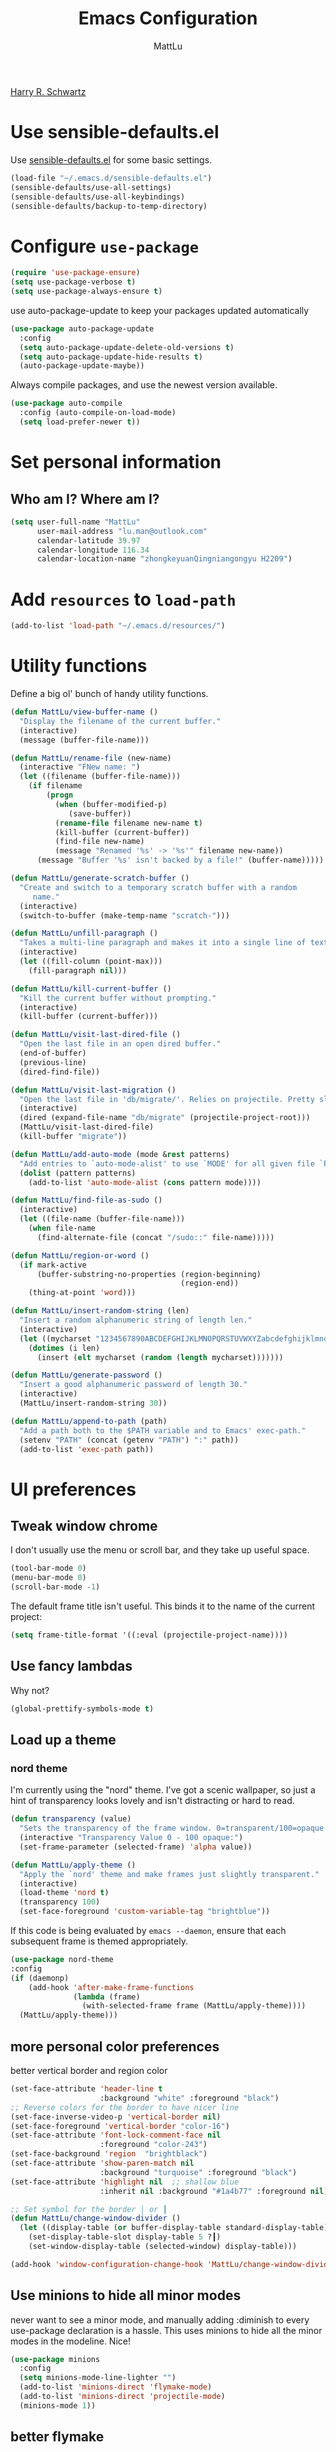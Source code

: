 #+TITLE: Emacs Configuration
#+ORIGNAL:Harry R. Schwartz
#+AUTHOR: MattLu
#+EMAIL: lu.man@outlook.com
#+OPTIONS: toc:nil num:nil
[[https://github.com/hrs/dotfiles][Harry R. Schwartz]]
* Use sensible-defaults.el

Use [[https://github.com/hrs/sensible-defaults.el][sensible-defaults.el]] for some basic settings.

#+BEGIN_SRC emacs-lisp
  (load-file "~/.emacs.d/sensible-defaults.el")
  (sensible-defaults/use-all-settings)
  (sensible-defaults/use-all-keybindings)
  (sensible-defaults/backup-to-temp-directory)
#+END_SRC

* Configure =use-package=

#+BEGIN_SRC emacs-lisp
  (require 'use-package-ensure)
  (setq use-package-verbose t)
  (setq use-package-always-ensure t)
#+END_SRC

use auto-package-update to keep your packages updated automatically

#+BEGIN_SRC emacs-lisp
(use-package auto-package-update
  :config
  (setq auto-package-update-delete-old-versions t)
  (setq auto-package-update-hide-results t)
  (auto-package-update-maybe))
#+END_SRC

Always compile packages, and use the newest version available.

#+BEGIN_SRC emacs-lisp
  (use-package auto-compile
    :config (auto-compile-on-load-mode)
    (setq load-prefer-newer t))
#+END_SRC

* Set personal information
** Who am I? Where am I?

#+BEGIN_SRC emacs-lisp
  (setq user-full-name "MattLu"
        user-mail-address "lu.man@outlook.com"
        calendar-latitude 39.97
        calendar-longitude 116.34
        calendar-location-name "zhongkeyuanQingniangongyu H2209")
#+END_SRC

* Add =resources= to =load-path=

#+BEGIN_SRC emacs-lisp
  (add-to-list 'load-path "~/.emacs.d/resources/")
#+END_SRC

* Utility functions

Define a big ol' bunch of handy utility functions.

#+BEGIN_SRC emacs-lisp
  (defun MattLu/view-buffer-name ()
    "Display the filename of the current buffer."
    (interactive)
    (message (buffer-file-name)))

  (defun MattLu/rename-file (new-name)
    (interactive "FNew name: ")
    (let ((filename (buffer-file-name)))
      (if filename
          (progn
            (when (buffer-modified-p)
               (save-buffer))
            (rename-file filename new-name t)
            (kill-buffer (current-buffer))
            (find-file new-name)
            (message "Renamed '%s' -> '%s'" filename new-name))
        (message "Buffer '%s' isn't backed by a file!" (buffer-name)))))

  (defun MattLu/generate-scratch-buffer ()
    "Create and switch to a temporary scratch buffer with a random
       name."
    (interactive)
    (switch-to-buffer (make-temp-name "scratch-")))

  (defun MattLu/unfill-paragraph ()
    "Takes a multi-line paragraph and makes it into a single line of text."
    (interactive)
    (let ((fill-column (point-max)))
      (fill-paragraph nil)))

  (defun MattLu/kill-current-buffer ()
    "Kill the current buffer without prompting."
    (interactive)
    (kill-buffer (current-buffer)))

  (defun MattLu/visit-last-dired-file ()
    "Open the last file in an open dired buffer."
    (end-of-buffer)
    (previous-line)
    (dired-find-file))

  (defun MattLu/visit-last-migration ()
    "Open the last file in 'db/migrate/'. Relies on projectile. Pretty sloppy."
    (interactive)
    (dired (expand-file-name "db/migrate" (projectile-project-root)))
    (MattLu/visit-last-dired-file)
    (kill-buffer "migrate"))

  (defun MattLu/add-auto-mode (mode &rest patterns)
    "Add entries to `auto-mode-alist' to use `MODE' for all given file `PATTERNS'."
    (dolist (pattern patterns)
      (add-to-list 'auto-mode-alist (cons pattern mode))))

  (defun MattLu/find-file-as-sudo ()
    (interactive)
    (let ((file-name (buffer-file-name)))
      (when file-name
        (find-alternate-file (concat "/sudo::" file-name)))))

  (defun MattLu/region-or-word ()
    (if mark-active
        (buffer-substring-no-properties (region-beginning)
                                        (region-end))
      (thing-at-point 'word)))

  (defun MattLu/insert-random-string (len)
    "Insert a random alphanumeric string of length len."
    (interactive)
    (let ((mycharset "1234567890ABCDEFGHIJKLMNOPQRSTUVWXYZabcdefghijklmnopqrstyvwxyz"))
      (dotimes (i len)
        (insert (elt mycharset (random (length mycharset)))))))

  (defun MattLu/generate-password ()
    "Insert a good alphanumeric password of length 30."
    (interactive)
    (MattLu/insert-random-string 30))

  (defun MattLu/append-to-path (path)
    "Add a path both to the $PATH variable and to Emacs' exec-path."
    (setenv "PATH" (concat (getenv "PATH") ":" path))
    (add-to-list 'exec-path path))
#+END_SRC

* UI preferences
** Tweak window chrome

I don't usually use the menu or scroll bar, and they take up useful space.

#+BEGIN_SRC emacs-lisp
  (tool-bar-mode 0)
  (menu-bar-mode 0)
  (scroll-bar-mode -1)
#+END_SRC

The default frame title isn't useful. This binds it to the name of the current
project:

#+BEGIN_SRC emacs-lisp
    (setq frame-title-format '((:eval (projectile-project-name))))
#+END_SRC

** Use fancy lambdas

Why not?

#+BEGIN_SRC emacs-lisp
  (global-prettify-symbols-mode t)
#+END_SRC

** Load up a theme
***  COMMENT new package but some bugs have not be fixed
I like the solarized-dark theme. I prefer keeping all the characters in the same
side and font, though.

#+BEGIN_SRC emacs-lisp
  (defun MattLu/apply-solarized-theme ()
    (setq solarized-use-variable-pitch nil)
    (setq solarized-height-plus-1 1.0)
    (setq solarized-height-plus-2 1.0)
    (setq solarized-height-plus-3 1.0)
    (setq solarized-height-plus-4 1.0)
    (setq solarized-high-contrast-mode-line t)
    (load-theme 'solarized-light t))
#+END_SRC

If this code is being evaluated by =emacs --daemon=, ensure that each subsequent
frame is themed appropriately.

#+BEGIN_SRC emacs-lisp
  (use-package solarized-theme
    :custom (solarized-termcolors 16)
    :config
    (if (daemonp)
        (add-hook 'after-make-frame-functions
                  (lambda (frame)
                      (MattLu/apply-solarized-theme)))
      (MattLu/apply-solarized-theme)))
#+END_SRC

*** nord theme
I'm currently using the "nord" theme. I've got a scenic wallpaper, so just a
hint of transparency looks lovely and isn't distracting or hard to read.

#+BEGIN_SRC emacs-lisp
  (defun transparency (value)
    "Sets the transparency of the frame window. 0=transparent/100=opaque."
    (interactive "Transparency Value 0 - 100 opaque:")
    (set-frame-parameter (selected-frame) 'alpha value))

  (defun MattLu/apply-theme ()
    "Apply the `nord' theme and make frames just slightly transparent."
    (interactive)
    (load-theme 'nord t)
    (transparency 100)
    (set-face-foreground 'custom-variable-tag "brightblue"))
#+END_SRC

If this code is being evaluated by =emacs --daemon=, ensure that each subsequent
frame is themed appropriately.

#+BEGIN_SRC emacs-lisp
  (use-package nord-theme
  :config
  (if (daemonp)
      (add-hook 'after-make-frame-functions
                (lambda (frame)
                  (with-selected-frame frame (MattLu/apply-theme))))
    (MattLu/apply-theme)))
#+END_SRC

** more personal color preferences

better vertical border and region color

#+BEGIN_SRC emacs-lisp
  (set-face-attribute 'header-line t
                      :background "white" :foreground "black")
  ;; Reverse colors for the border to have nicer line
  (set-face-inverse-video-p 'vertical-border nil)
  (set-face-foreground 'vertical-border "color-16")
  (set-face-attribute 'font-lock-comment-face nil
                      :foreground "color-243")
  (set-face-background 'region  "brightblack")
  (set-face-attribute 'show-paren-match nil
                      :background "turquoise" :foreground "black")
  (set-face-attribute 'highlight nil  ;; shallow blue
                      :inherit nil :background "#1a4b77" :foreground nil)

  ;; Set symbol for the border │ or ┃
  (defun MattLu/change-window-divider ()
    (let ((display-table (or buffer-display-table standard-display-table)))
      (set-display-table-slot display-table 5 ?┃)
      (set-window-display-table (selected-window) display-table)))

  (add-hook 'window-configuration-change-hook 'MattLu/change-window-divider)
#+END_SRC

** Use minions to hide all minor modes
never want to see a minor mode, and manually adding :diminish to every use-package
declaration is a hassle. This uses minions to hide all the minor modes in the modeline. Nice!

#+BEGIN_SRC emacs-lisp
  (use-package minions
    :config
    (setq minions-mode-line-lighter "")
    (add-to-list 'minions-direct 'flymake-mode)
    (add-to-list 'minions-direct 'projectile-mode)
    (minions-mode 1))
#+END_SRC

** better flymake

#+BEGIN_SRC emacs-lisp
  (use-package flymake
    :bind (:map flymake-mode-map
                ("C-c <" . flymake-goto-prev-error)
                ("C-c >" . flymake-goto-next-error))
    :config
    (defun flymake--transform-mode-line-format (ret)
      "Change the output of `flymake--mode-line-format'."
      (setf (seq-elt (car ret) 1) " Φ")
      ret)
    (advice-add #'flymake--mode-line-format
                :filter-return #'flymake--transform-mode-line-format))
#+END_SRC

** Configure =powerline=

#+BEGIN_SRC emacs-lisp
  (use-package powerline
    :config
    (powerline-center-theme)
    :custom-face
    (powerline-active0 ((t (:background "brightcyan" :foreground "color-235"))))
    (powerline-active1 ((t (:background "black" :foreground "white"))))
    (powerline-active2 ((t (:background "white" :foreground "color-16"))))
    (powerline-inactive0 ((t (:background "black" :foreground "white"))))
    (powerline-inactive1 ((t (:background "brightblack" :foreground "white"))))
    (powerline-inactive2 ((t (:background "brightblack" :foreground "white")))))
#+end_SRC

** COMMENT Disable visual bell

=sensible-defaults= replaces the audible bell with a visual one, but I really
don't even want that (and my Emacs/Mac pair renders it poorly). This disables
the bell altogether.

#+BEGIN_SRC emacs-lisp
  (setq ring-bell-function 'ignore)
#+END_SRC

** Scroll conservatively

When point goes outside the window, Emacs usually recenters the buffer point.
I'm not crazy about that. This changes scrolling behavior to only scroll as far
as point goes.

#+BEGIN_SRC emacs-lisp
  (setq scroll-conservatively 100)
#+END_SRC

** Set default font and configure font resizing

I'm partial to Inconsolata.

The standard =text-scale-= functions just resize the text in the current buffer;
I'd generally like to resize the text in /every/ buffer, and I usually want to
change the size of the modeline, too (this is especially helpful when
presenting). These functions and bindings let me resize everything all together!

Note that this overrides the default font-related keybindings from
=sensible-defaults=.

#+BEGIN_SRC emacs-lisp
    (setq MattLu/default-font "Ubuntu Mono")
    (setq MattLu/default-font-size 11)
    (setq MattLu/current-font-size MattLu/default-font-size)

    (setq MattLu/font-change-increment 1.1)

    (defun MattLu/font-code ()
      "Return a string representing the current font (like \"Inconsolata-14\")."
      (concat MattLu/default-font "-" (number-to-string MattLu/current-font-size)))

    (defun MattLu/set-font-size ()
      "Set the font to `MattLu/default-font' at `MattLu/current-font-size'.
    Set that for the current frame, and also make it the default for
    other, future frames."
      (let ((font-code (MattLu/font-code)))
        (add-to-list 'default-frame-alist (cons 'font font-code))
        (set-frame-font font-code)))

    (defun MattLu/reset-font-size ()
      "Change font size back to `MattLu/default-font-size'."
      (interactive)
      (setq MattLu/current-font-size MattLu/default-font-size)
      (MattLu/set-font-size))

    (defun MattLu/increase-font-size ()
      "Increase current font size by a factor of `MattLu/font-change-increment'."
      (interactive)
      (setq MattLu/current-font-size
            (ceiling (* MattLu/current-font-size MattLu/font-change-increment)))
      (MattLu/set-font-size))

    (defun MattLu/decrease-font-size ()
      "Decrease current font size by a factor of `MattLu/font-change-increment', down to a minimum size of 1."
      (interactive)
      (setq MattLu/current-font-size
            (max 1
                 (floor (/ MattLu/current-font-size MattLu/font-change-increment))))
      (MattLu/set-font-size))

    (define-key global-map (kbd "C-)") 'MattLu/reset-font-size)
    (define-key global-map (kbd "C-+") 'MattLu/increase-font-size)
  ;;  (define-key global-map (kbd "C-=") 'MattLu/increase-font-size)
;;    (define-key global-map (kbd "C-c -") 'MattLu/decrease-font-size)
  ;; (define-key global-map (kbd "C--") nil)

    (MattLu/reset-font-size)
#+END_SRC

** Maintain consistent line height with Unicode characters

Depending on the font, including a Unicode character on a line sometimes makes
that line bizarrely huge, which is super ugly. My preferred font (Inconsolata)
doesn't seem to handle Unicode especially well.

Luckily, the =unicode-fonts= package can totally mitigate this problem! I don't
really know how it works, but I can't argue with the results.

#+BEGIN_SRC emacs-lisp
(use-package unicode-fonts
   :config
   (unicode-fonts-setup))
#+END_SRC

** Highlight the current line

=global-hl-line-mode= softly highlights the background color of the line
containing point. It makes it a bit easier to find point, and it's useful when
pairing or presenting code.

#+BEGIN_SRC emacs-lisp
  (global-hl-line-mode)
#+END_SRC

** Highlight uncommitted changes

Use the =diff-hl= package to highlight changed-and-uncommitted lines when
programming.

#+BEGIN_SRC emacs-lisp
  (use-package diff-hl
   :hook ((prog-mode vc-dir-mode) . turn-on-diff-hl-mode))
 #+END_SRC

** Change frame apperience

Change the frame alpha .

#+BEGIN_SRC emacs-lisp
  (defun MattLu/change-frame-alpha ()
    (set-frame-parameter (selected-frame) 'alpha '(96 96))
    (add-to-list 'default-frame-alist '(alpha 96 96)))
#+END_SRC

If emacs shwo on GUI, than apply this code.

#+BEGIN_SRC emacs-lisp
  (if (display-graphic-p)
      (MattLu/change-frame-alpha))
#+END_SRC

** Display line number

#+BEGIN_SRC emacs-lisp
  (setq display-line-numbers-type 'visual)
  (global-display-line-numbers-mode)
  (set-face-foreground 'line-number  "color-241")
  (set-face-foreground 'line-number-current-line  "white")
#+END_SRC

** Modify =ediff= face for better contrast

#+BEGIN_SRC emacs-lisp
  (add-hook 'ediff-load-hook
            (lambda ()
              (set-face-foreground
               ediff-current-diff-face-A "color-88")
              (set-face-foreground
               ediff-current-diff-face-B "color-22")
              (set-face-foreground
               ediff-current-diff-face-C "color-94")
              (set-face-foreground
               ediff-even-diff-face-A "black")
              (set-face-foreground
               ediff-even-diff-face-B "black")
              (set-face-foreground
               ediff-even-diff-face-C "black")
              (set-face-foreground
               ediff-fine-diff-face-A "color-88")
              (set-face-foreground
               ediff-fine-diff-face-B "color-28")
              (set-face-foreground
               ediff-fine-diff-face-C "color-58")
              (set-face-foreground
               ediff-odd-diff-face-A "black")
              (set-face-foreground
               ediff-odd-diff-face-B "black")
              (set-face-foreground
               ediff-odd-diff-face-C "black")

              (set-face-attribute 'ediff-current-diff-Ancestor
                                  t :background "#cfdeee" :foreground "grey30")
              (set-face-attribute 'ediff-even-diff-Ancestor
                                  t :background "Grey" :foreground "black")
              (set-face-attribute 'ediff-fine-diff-Ancestor
                                  t :background "#00c5c0" :foreground "color-17")
              (set-face-attribute  'ediff-odd-diff-Ancestor
                                   t :background "gray40" :foreground "brightwhite")))
#+END_SRC

** Using highlight indentation

#+BEGIN_SRC emacs-lisp
  (use-package highlight-indent-guides
    :hook (prog-mode . highlight-indent-guides-mode)
    :config
    (setq highlight-indent-guides-method 'character)
    (setq highlight-indent-guides-responsive 'top)
    (setq highlight-indent-guides-auto-enabled nil)
    (set-face-background 'highlight-indent-guides-odd-face "black")
    (set-face-background 'highlight-indent-guides-even-face "black")
    (set-face-foreground 'highlight-indent-guides-character-face "brightblack")
    (set-face-foreground 'highlight-indent-guides-top-character-face "cyan"))
    ;; (setq highlight-indent-guides-delay 0.1)
#+END_SRC

* Programming customization
** Use =company-mode= everywhere

#+BEGIN_SRC emacs-lisp
  (use-package company
    :config
    (add-hook 'after-init-hook 'global-company-mode)
    (setq company-tooltip-limit 10)                      ; bigger popup window
    (setq company-idle-delay .1)                         ; decrease delay before autocompletion popup shows
    (setq company-echo-delay 0)                          ; remove annoying blinking
    (setq company-minimum-prefix-length 3)
    (setq company-transformers '(company-sort-by-occurrence)) ; weight by frequency
    (setq company-show-numbers t)
    (setq company-require-match nil)
    (setq company-selection-wrap-around t)
    (delete 'company-semantic company-backends)
    (delete 'company-clang company-backends)
    (delete 'company-gtags company-backends)
    (delete 'company-etags company-backends)
    (delete 'company-xcode company-backends)
    (delete 'company-eclims company-backends)
    (delete 'company-bbdb company-backends)
    :custom-face
    (company-echo-common
     ((t (:background "brightblack"))))
    (company-preview-common
     ((t (:background "brightblack"))))
    (company-tooltip
     ((t (:background "black" :foreground "white"))))
    (company-scrollbar-bg
     ((t (:background "brightblack" :foreground "brightblack"))))
    (company-scrollbar-fg
     ((t (:background "blue" :foreground "bule"))))
    (company-tooltip-common-selection
     ((t (:background "brightblack" :foreground "brightcyan" :wight bold))))
    (company-tooltip-selection
     ((t (:background "brightblack" :foreground "white" :weight bold))))
    (company-tooltip-annotation
     ((t (:foreground "yellow"))))
    (company-tooltip-annotation-selection
     ((t (:foreground "brightyellow" :weight bold))))
    (company-template-field
     ((t (:background "cyan" :foreground "black")))))
#+END_SRC

Set TAB for complete cycle

#+BEGIN_SRC emacs-lisp
  (eval-after-load 'company
    '(progn
       (define-key company-active-map (kbd "TAB") 'company-complete-common-or-cycle)
       (define-key company-active-map (kbd "<tab>") 'company-complete-common-or-cycle)
       (define-key company-active-map (kbd "C-n") 'company-select-next)
       (define-key company-active-map (kbd "C-o") 'company-other-backend)
       (define-key company-active-map (kbd "C-p") 'company-select-previous)
       (define-key company-active-map (kbd "C-v") 'company-next-page)
       (define-key company-active-map (kbd "M-v") 'company-previous-page)))
#+END_SRC

** common settings
*** Editing
I like shallow indentation, but tabs are displayed as 8 characters by default.
This reduces that.

#+BEGIN_SRC emacs-lisp
  (setq-default tab-width 4)
#+END_SRC

Treating terms in CamelCase symbols as separate words makes editing a little
easier for me, so I like to use =subword-mode= everywhere.

#+BEGIN_SRC emacs-lisp
  (use-package subword
    :config (global-subword-mode 1))
#+END_SRC

Compilation output goes to the =*compilation*= buffer. I rarely have that window
selected, so the compilation output disappears past the bottom of the window.
This automatically scrolls the compilation window so I can always see the
output.

#+BEGIN_SRC emacs-lisp
  (setq compilation-scroll-output t)
#+END_SRC

flyspell can really help programmers as well by pointing out typos they make
in comments.
#+BEGIN_SRC emacs-lisp
  (use-package flyspell
    :config
    (setq ispell-program-name "aspell"; use aspell instead of ispell
          ispell-extra-args '("--sug-mode=ultra"))
    :hook
    ((prog-mode . flyspell-prog-mode)
     (text-mode . flyspell-mode)))
#+END_SRC

*** ycmd

YouCompltedMe setup

#+BEGIN_SRC emacs-lisp
  (use-package ycmd
    :hook ((c-mode-common python-mode inferior-python-mode)
           . ycmd-mode)
    :config
    (setq request-backend 'url-retrieve) ;; otherwise will throw error
    (setq request-message-level -1)
    (set-variable 'ycmd-server-command
                  `("python3" "-u" ,
                    (file-truename "~/Matt_Installed_package/ycmd/ycmd")))
    (require 'ycmd-eldoc)
    :hook
    (ycmd-mode . ycmd-eldoc-setup))

  (use-package company-ycmd
    :config
    (add-hook 'python-mode-hook
              (lambda ()
                (add-to-list (make-local-variable 'company-backends)
                             'company-ycmd)))
    (add-hook 'c-mode-common-hook
              (lambda ()
                (set (make-local-variable 'company-backends)
                     (remove 'company-capf company-backends))
                (add-to-list 'company-backends 'company-ycmd)
                (add-to-list 'company-backends 'company-capf))))
#+END_SRC

*** eglot

LSP client
#+BEGIN_SRC emacs-lisp
  (use-package eglot
    :commands
    (eglot eglot-ensure)
    :bind (:map eglot-mode-map
                ("C-c u" . eglot-format)
                ("C-c h" . eglot-help-at-point))
    :config
    (add-to-list 'eglot-server-programs '((c++-mode c-mode) "clangd"))
    (setq eglot-events-buffer-size 200)
    :hook
    ((c-mode-common python-mode sh-mode)
     . eglot-ensure))
#+END_SRC

*** COMMENT Show function name

To show the function in the HeaderLine
#+BEGIN_SRC emacs-lisp
  (use-package which-func
    :init
    (which-function-mode)
    (setq which-func-unknown "n/a")
    ;;  Show the current function name in the header line
    (setq mode-line-format (delete (assoc 'which-func-mode
                                        mode-line-format) mode-line-format)
          which-func-header-line-format '(which-func-mode ("" which-func-format)))
    (defadvice which-func-ff-hook (after header-line activate)
      (when which-func-mode
        (setq mode-line-format (delete (assoc 'which-func-mode
                                              mode-line-format) mode-line-format)
              header-line-format which-func-header-line-format))))
#+END_SRC

** Fold and unfold code blocks

Emacs has a minor mode called hs-minor-mode that allows users to fold and hide blocks of text
#+BEGIN_SRC emacs-lisp
  (defun toggle-fold ()
    (interactive)
    (save-excursion
      (end-of-line)
      (hs-toggle-hiding)))

  (use-package hideshow
    :hook (c-mode-common . hs-minor-mode)
    :bind (:map hs-minor-mode-map
                ("C-c m" . toggle-fold)))
#+END_SRC

** Highlight variables

#+BEGIN_SRC emacs-lisp
  (use-package symbol-overlay
    :bind (("M-i" . symbol-overlay-put)
           ("M-n" . symbol-overlay-jump-next)
           ("M-p" . symbol-overlay-jump-prev)
           ("M-N" . symbol-overlay-switch-forward)
           ("M-P" . symbol-overlay-switch-backward)
           ("M-C" . symbol-overlay-remove-all))
    :hook (prog-mode . symbol-overlay-mode)
    :custom-face
    (symbol-overlay-default-face ((t (:inherit highlight))))
    (symbol-overlay-face-1 ((t (:background "dodger blue"))))
    (symbol-overlay-face-2 ((t (:background "hot pink"))))
    (symbol-overlay-face-3 ((t (:background "color-172"))))
    (symbol-overlay-face-4 ((t (:background "orchid"))))
    (symbol-overlay-face-5 ((t (:background "red"))))
    (symbol-overlay-face-6 ((t (:background "salmon"))))
    (symbol-overlay-face-7 ((t (:background "color-34"))))
    (symbol-overlay-face-8 ((t (:background "turquoise")))))
#+END_SRC

** C++

  Use =smartparens=
#+BEGIN_SRC emacs-lisp
  (use-package smartparens
    :config
    (smartparens-global-mode 1)
    :custom-face
    (sp-pair-overlay-face ((t (:inherit region)))))
#+END_SRC

** Coq

Use =company-coq-mode=, which really helps make Proof General a more useful IDE.

I also like to disable =abbrev-mode=; it has a ton of abbreviations for Coq, but
they've always been unpleasant surprises for me.

#+BEGIN_SRC emacs-lisp
  (use-package company-coq
    :init
    (add-hook 'coq-mode-hook
              (lambda ()
                (company-coq-mode)
                (abbrev-mode 0)))
    :requires proof-general)
#+END_SRC

The default Proof General layout stacks the code, goal, and response buffers on
top of each other. I like to keep my code on one side and my goal and response
buffers on the other.

#+BEGIN_SRC emacs-lisp
  (setq proof-three-window-mode-policy 'hybrid)
#+END_SRC

The Proof General splash screen's pretty cute, but I don't need to see it every
time.

#+BEGIN_SRC emacs-lisp
  (setq proof-splash-enable nil)
#+END_SRC

** Haskell

Enable =haskell-doc-mode=, which displays the type signature of a function, and
use smart indentation.

#+BEGIN_SRC emacs-lisp
;;  (MattLu/append-to-path "~/.cabal/bin")
#+END_SRC

#+BEGIN_SRC emacs-lisp
  (use-package haskell-mode
    :init
    (add-hook 'haskell-mode-hook
              (lambda ()
                (haskell-doc-mode)
                (interactive-haskell-mode)
                (turn-on-haskell-indent))))
#+END_SRC

** JavaScript and CoffeeScript

Indent everything by 2 spaces.

#+BEGIN_SRC emacs-lisp
  (setq js-indent-level 2)

  (add-hook 'coffee-mode-hook
            (lambda ()
              (yas-minor-mode 1)
              (setq coffee-tab-width 2)))
#+END_SRC

** Lisps

All the lisps have some shared features, so we want to do the same things for
all of them. That includes using =paredit-mode= to balance parentheses (and
more!), =rainbow-delimiters= to color matching parentheses, and highlighting the
whole expression when point is on a paren.

#+BEGIN_SRC emacs-lisp
  (use-package paredit)
  (use-package rainbow-delimiters)
#+END_SRC

All the lisps have some shared features, so we want to do the same things for
 all of them. That includes using paredit, rainbow-delimiters, and highlighting
 the whole expression when point is on a parenthesis.

#+BEGIN_SRC emacs-lisp
  (setq lispy-mode-hooks
        '(clojure-mode-hook
          emacs-lisp-mode-hook
          lisp-mode-hook
          scheme-mode-hook))

  (dolist (hook lispy-mode-hooks)
    (add-hook hook (lambda ()
                     (paredit-mode)
                     (rainbow-delimiters-mode))))
#+END_SRC

If I'm writing in Emacs lisp I'd like to use =eldoc-mode= to display
documentation.

#+BEGIN_SRC emacs-lisp
  (use-package eldoc
    :config
    (add-hook 'emacs-lisp-mode-hook 'eldoc-mode))
#+END_SRC

I also like using flycheck-package to ensure that my Elisp packages are correctly formatted.

#+BEGIN_SRC emacs-lisp
  (use-package flycheck-package)

  (eval-after-load 'flycheck
    '(flycheck-package-setup))
#+END_SRC

** Magit

I bring up the status menu with =C-x g=.

Use =evil= keybindings with =magit=.

The default behavior of =magit= is to ask before pushing. I haven't had any
problems with accidentally pushing, so I'd rather not confirm that every time.

Per [[http://tbaggery.com/2008/04/19/a-note-about-git-commit-messages.html][tpope's suggestions]], highlight commit text in the summary line that goes
beyond 50 characters.

Enable spellchecking when writing commit messages.

I sometimes use =git= from the terminal, and I'll use =emacsclient --tty= to
write commits. I'd like to be in the insert state when my editor pops open for
that.

I'd like to start in the insert state when writing a commit message.

#+BEGIN_SRC emacs-lisp
  (use-package magit
    :bind ("C-x g" . magit-status)
    :config
    (setq magit-push-always-verify nil)
    (setq git-commit-summary-max-length 50)
    (setq magit-refresh-status-buffer nil)
    (setq auto-revert-buffer-list-filter
        'magit-auto-revert-repository-buffers-p)
    (setq magit-diff-refine-hunk nil)
    (setq magit-highlight-indentation nil)
    (setq magit-highlight-trailing-whitespace nil)
    (setq magit-highlight-whitespace nil)
    (setq magit-use-overlays t)
    (add-hook 'git-commit-mode-hook 'turn-on-flyspell)
    :custom-face
    (magit-diff-context-highlight ((t (:background "brightblack"))))
    (magit-section-highlight ((t (:background "brightblack"))))
    (magit-diff-file-heading-selection ((t (:background "brightblack" :foreground "color-202"))))
    (magit-section-heading-selection ((t (:foreground "turquoise")))))
#+END_SRC

** Projectile

Projectile's default binding of =projectile-ag= to =C-c p s s= is clunky enough
that I rarely use it (and forget it when I need it). This binds the
easier-to-type =C-c C-v= and =C-c v= to useful searches.

When I visit a project with =projectile-switch-project=, the default action is
to search for a file in that project. I'd rather just open up the top-level
directory of the project in =dired= and find (or create) new files from there.

I'd like to /always/ be able to recursively fuzzy-search for files, not just
when I'm in a Projecile-defined project. This uses the current directory as a
project root (if I'm not in a "real" project).

#+BEGIN_SRC emacs-lisp
  (use-package projectile
    :bind
    ("C-c v" . projectile-ag)
    :config
    (define-key projectile-mode-map (kbd "C-c p") 'projectile-command-map)
    (setq projectile-completion-system 'ivy)
    (setq projectile-sort-order 'recently-active)
    (setq projectile-enable-caching t)
    (setq projectile-switch-project-action 'projectile-dired)
    (setq projectile-require-project-root nil)
    (setq projectile-mode-line-prefix "P")
    (setq projectile-mode-line-function
          '(lambda () (format "[%s]" (projectile-project-name)))))
#+END_SRC

** undo-tree

I like tree-based undo management. I only rarely need it, but when I do, oh boy.

#+BEGIN_SRC emacs-lisp
  (use-package undo-tree)
#+END_SRC

** Python

#+BEGIN_SRC emacs-lisp
  (use-package virtualenvwrapper
    :config
    (venv-initialize-interactive-shells) ;; if you want interactive shell support
    (venv-initialize-eshell) ;; if you want eshell support
    (setq venv-location "~/venvPy/")
    (venv-workon "py3"))
#+END_SRC

Set ipython as interpreter

#+BEGIN_SRC emacs-lisp
  (setq python-shell-interpreter "ipython")
  (setq python-shell-interpreter-args "--simple-prompt -i")
  (setq py-ipython-command-args "--simple-prompt -i")
#+END_SRC

Indent 2 spaces.

#+BEGIN_SRC emacs-lisp
  (setq python-indent 4)
#+END_SRC

set realgud python debug command
#+BEGIN_SRC emacs-lisp
  (setq realgud:pdb-command-name "python -m pdb")
#+END_SRC


using Jupyter

#+BEGIN_SRC emacs-lisp
  (use-package ein
    :config
    (require 'ein-notebook)
    (require 'ein-subpackages)
    (setq ein:completion-backend 'ein:use-company-backend)
    (add-hook 'ein:notebook-mode-hook
              (lambda ()
                (add-to-list (make-local-variable 'company-backends)
                             'ein:company-backend)))
    :commands (ein:notebooklist-open)
    :custom-face
    (ein:cell-input-area ((t nil)))
    (ein:cell-input-prompt ((t (:inherit header-line))))
    (ein:cell-output-prompt ((t (:background "cyan" :foreground "black"))))
    (ein:cell-output-area ((t (:background "black"))))
    (ein:cell-output-area-error ((t (:foreground "brightred"))))
    (ein:notification-tab-selected ((t (:inherit match :underline t))))
    (ein:cell-output-stderr ((t (:background "PeachPuff" :foreground "black")))))
#+END_SRC

** MATLAB
#+BEGIN_SRC emacs-lisp
  (use-package matlab-mode
    :no-require t
    :config
    (setq matlab-indent-function t)
    (setq matlab-shell-command "/data/mat/MATLAB/R2017b/bin/matlab"))
#+END_SRC

** =sh=

Indent with 2 spaces.

#+BEGIN_SRC emacs-lisp
  (add-hook 'sh-mode-hook
            (lambda ()
              (setq sh-basic-offset 2
                    sh-indentation 2)))
#+END_SRC

** COMMENT Slim

If I'm editing Slim templates I'm probably in a Rails project. In that case, I'd
like to still be able to run my tests from a Slim buffer.

#+BEGIN_SRC emacs-lisp
  (add-hook 'slim-mode-hook 'rspec-mode)
#+END_SRC

** =web-mode=

If I'm in =web-mode=, I'd like to:

- Color color-related words with =rainbow-mode=.
- Still be able to run RSpec tests from =web-mode= buffers.
- Indent everything with 2 spaces.

#+BEGIN_SRC emacs-lisp
 (use-package web-mode
    :init
    (use-package rainbow-mode)
    (use-package rspec-mode)
    :config
    (add-hook 'web-mode-hook 'rainbow-mode)
    (add-hook 'web-mode-hook 'rspec-mode)
    (setq web-mode-markup-indent-offset 2)
    :mode "\\.erb$"
           "\\.html$"
           "\\.php$"
           "\\.rhtml$")
#+END_SRC

Use =web-mode= with embedded Ruby files, regular HTML, and PHP.

** COMMENT Tags

   using GNU Global to generate Tags
#+BEGIN_SRC emacs-lisp
  (use-package ggtags
    :hook ((c-mode c++-mode java-mode) . ggtags-mode)
    :config
    ;; Remove the default binding for `M-o' in `ggtags-navigation-map'
    (bind-key "M-o" nil ggtags-navigation-map))
#+END_SRC
** protocol buffer

   add Google protocol buffer support
#+BEGIN_SRC emacs-lisp
  (use-package protobuf-mode)
#+END_SRC
** jump and tags
** imenu-list

show function and variable tree in side buffer
#+BEGIN_SRC emacs-lisp
  (use-package imenu-list
    :bind ("C-c i" . imenu-list-smart-toggle)
    :config
    (setq imenu-list-focus-after-activation t)
    :custom-face
    (imenu-list-entry-face-1 ((t (:inherit imenu-list-entry-face :foreground "green"))))
    (imenu-list-entry-face-2 ((t (:inherit imenu-list-entry-face :foreground "blue")))))
#+END_SRC

** =GDB=

using Realgud to debug source code
#+BEGIN_SRC emacs-lisp
  (use-package realgud)
#+END_SRC

** Shell connfig

Force open shell in the current buffer
#+BEGIN_SRC emacs-lisp
  (push (cons "\\*shell\\*" display-buffer--same-window-action) display-buffer-alist)
#+END_SRC

Add shell completion
#+BEGIN_SRC emacs-lisp
  (use-package bash-completion
    :config (bash-completion-setup))
#+END_SRC

** org-mode programming

#+BEGIN_SRC emacs-lisp
  (use-package org
    :config
    (setq org-hide-leading-stars t)
    (set-face-attribute 'org-hide  t :foreground "black")
    (setq org-cycle-include-plain-lists 'integrate)
    (put 'narrow-to-region 'disabled nil))
#+END_SRC

ob-async enables asynchronous execution of org-babel src blocks, using :async
#+BEGIN_SRC emacs-lisp
  (use-package ob-async
    :after org
    :config
    (org-babel-do-load-languages
     'org-babel-load-languages
     '((emacs-lisp . t)
       (shell . t)
       (python . t))))
#+END_SRC

* Terminal

I use =multi-term= to manage my shell sessions. It's bound to =C-c t=.

#+BEGIN_SRC emacs-lisp
  (use-package multi-term
    :bind ("C-c t" . multi-term))
#+END_SRC

Use a login shell:

#+BEGIN_SRC emacs-lisp
  (setq multi-term-program-switches "--login")
#+END_SRC

** Go on
 I add a bunch of hooks to =term-mode=:

 - I'd like links (URLs, etc) to be clickable.
 - Yanking in =term-mode= doesn't quite work. The text from the paste appears in
   the buffer but isn't sent to the shell process. This correctly binds =C-y= and
   middle-click to yank the way we'd expect.
 - I bind =M-o= to quickly change windows. I'd like that in terminals, too.
 - I don't want to perform =yasnippet= expansion when tab-completing.

 #+BEGIN_SRC emacs-lisp
   (defun MattLu/term-paste (&optional string)
     (interactive)
     (process-send-string
			(get-buffer-process (current-buffer))
			(if string string (current-kill 0))))

   (add-hook 'term-mode-hook
             (lambda ()
               (goto-address-mode)
               (define-key term-raw-map (kbd "C-y") 'MattLu/term-paste)
               (define-key term-raw-map (kbd "<mouse-2>") 'MattLu/term-paste)
               (define-key term-raw-map (kbd "M-o") 'other-window)
               (setq yas-dont-activate t)))
 #+END_SRC

* Publishing and task management with Org-mode
** Display preferences

I like to see an outline of pretty bullets instead of a list of asterisks.

#+BEGIN_SRC emacs-lisp
  (use-package org-bullets
    :init
    (add-hook 'org-mode-hook 'org-bullets-mode))
#+END_SRC

I like seeing a little downward-pointing arrow instead of the usual ellipsis
(=...=) that org displays when there's stuff under a header.

#+BEGIN_SRC emacs-lisp
  (setq org-ellipsis "⤵")
#+END_SRC

Use syntax highlighting in source blocks while editing.

#+BEGIN_SRC emacs-lisp
  (setq org-src-fontify-natively t)
#+END_SRC

Make TAB act as if it were issued in a buffer of the language's major mode.

#+BEGIN_SRC emacs-lisp
  (setq org-src-tab-acts-natively t)
#+END_SRC

When editing a code snippet, use the current window rather than popping open a
new one (which shows the same information).

#+BEGIN_SRC emacs-lisp
  (setq org-src-window-setup 'current-window)
#+END_SRC

Quickly insert a block of elisp:

#+BEGIN_SRC emacs-lisp
  (add-to-list 'org-structure-template-alist
               '("el" "#+BEGIN_SRC emacs-lisp\n?\n#+END_SRC"))
#+END_SRC

Enable spell-checking in Org-mode.

#+BEGIN_SRC emacs-lisp
  (add-hook 'org-mode-hook 'flyspell-mode)
#+END_SRC

#+BEGIN_SRC emacs-lisp
  (use-package org-pomodoro)
#+END_SRC
** Task and org-capture management

Store my org files in =~/org=, maintain an inbox in Dropbox, define the location
of an index file (my main todo list), and archive finished tasks in
=~/org/archive.org=.

#+BEGIN_SRC emacs-lisp
  (setq org-directory "~/Documents/org")

  (defun org-file-path (filename)
    "Return the absolute address of an org file, given its relative name."
    (concat (file-name-as-directory org-directory) filename))

    ;(setq org-inbox-file "~/Dropbox/inbox.org") We can not access to Dropbox
  (setq org-index-file (org-file-path "index.org"))
  (setq org-gtd-file (org-file-path "gtd.org"))
  (setq org-notes-file (org-file-path "notes.org"))
  (setq org-archive-location
        (concat (org-file-path "archive.org") "::* From %s"))
  (setq org-default-notes-file (org-file-path "gtd.org"))
#+END_SRC


*** COMMENT Something we needn't yet
I use [[http://agiletortoise.com/drafts/][Drafts]] to create new tasks, format them according to a template, and
append them to an "inbox.org" file in my Dropbox. This function lets me import
them easily from that inbox file to my index.

#+BEGIN_SRC emacs-lisp
  (defun MattLu/copy-tasks-from-inbox ()
    (when (file-exists-p org-inbox-file)
      (save-excursion
        (find-file org-index-file)
        (goto-char (point-max))
        (insert-file-contents org-inbox-file)
        (delete-file org-inbox-file))))
#+END_SRC

*** Move on
I store all my todos in =~/org/index.org=, so I'd like to derive my agenda from
there.

#+BEGIN_SRC emacs-lisp
  (setq org-agenda-files (list org-directory))
#+END_SRC

set org-refile level deep to max 6

#+BEGIN_SRC emacs-lisp
  (setq org-refile-targets '((org-agenda-files . (:maxlevel . 6))))
#+END_SRC


Hitting =C-c C-x C-s= will mark a todo as done and move it to an appropriate
place in the archive.

#+BEGIN_SRC emacs-lisp
  (defun MattLu/mark-done-and-archive ()
    "Mark the state of an org-mode item as DONE and archive it."
    (interactive)
    (org-todo 'done)
    (org-archive-subtree))

  (define-key org-mode-map (kbd "C-c C-x C-s") 'MattLu/mark-done-and-archive)
#+END_SRC

Record the time that a todo was archived.

#+BEGIN_SRC emacs-lisp
  (setq org-log-done 'time)
#+END_SRC

**** TODO Capturing tasks

Define a few common tasks as capture templates. Specifically, I frequently:

- Record ideas for future blog posts in =~/org/blog-ideas.org=,
- Keep a running grocery list in =~/org/groceries.org=, and
- Maintain a todo list in =~/org/index.org=.

#+BEGIN_SRC emacs-lisp
  (setq org-capture-templates
        '(("n" "notes"
           entry
           (file+headline org-notes-file "Quick notes")
           "* %?\n %i\n %U"
           :empty-lines 1)

          ("g" "Groceries"
           checkitem
           (file (org-file-path "groceries.org")))

          ("v" "Vocabulary"
           table-line
           (file+headline (org-file-path "vocabulary.org") "Vocabulary")
           "| %^{English} | %^{Chinese} | %u|")

          ("l" "letters"
           entry
           (file+headline (org-file-path "vocabulary.org") "Letters")
           "* %?\n %i\n %U")

          ("L" "links"
           entry
           (file+headline org-notes-file "Links")
           "* TODO [#C] %?\n  %i\n %a \n %U"
           :empty-lines 1)

          ("s" "Code Snippet"
           entry
           (file (org-file-path "snippet.org"))
           "* %?\t%^g\n#+BEGIN_SRC %^{language}\n\n#+END_SRC")

          ("w" "work"
           entry
           (file+headline org-gtd-file  "Bitmain")
           "* TODO [#A] %?\n  %i\n %U"
           :empty-lines 1)

          ("t" "Todo"
           entry
           (file+headline org-gtd-file "Workspace")
           "* TODO [#B] %?\n %i\n"
           :empty-lines 1)))
#+END_SRC


**** Agenda review

     list stuck projects
#+BEGIN_SRC emacs-lisp
      (setq org-stuck-projects
            '("TODO={.+}/-DONE" nil nil "SCHEDULED:\\|DEADLINE:"))
#+END_SRC

using priority to organize my life
#+BEGIN_SRC emacs-lisp
  (setq org-agenda-custom-commands
        '(("w" . "任务安排")
          ("wa" "重要且紧急的任务" tags-todo "+PRIORITY=\"A\"")
          ("wb" "重要且不紧急的任务" tags-todo "-Weekly-Monthly-Daily+PRIORITY=\"B\"")
          ("wc" "不重要且紧急的任务" tags-todo "+PRIORITY=\"C\"")
          ("p" . "项目安排")
          ("pw" tags-todo "PROJECT+WORK+CATEGORY=\"Bitmain\"")
          ("pl" tags-todo "PROJECT+DREAM+CATEGORY=\"MattLu\"")
          ("W" "Weekly Review"
           ((stuck "") ;; review stuck projects as designated by org-stuck-projects
            (tags-todo "PROJECT") ;; review all projects (assuming you use todo keywords to designate projects)
            ))))
 #+END_SRC

**** Keybindings

Bind a few handy keys.

#+BEGIN_SRC emacs-lisp
  (define-key global-map "\C-cl" 'org-store-link)
  (define-key global-map "\C-ca" 'org-agenda)
  (define-key global-map "\C-cc" 'org-capture)
#+END_SRC


Hit =C-c g= to quickly open up my todo list.

#+BEGIN_SRC emacs-lisp
  (defun open-gtd-file ()
    "Open the master org TODO list."
    (interactive)
   ;; (MattLu/copy-tasks-from-inbox)
    (find-file org-gtd-file)
    (flycheck-mode -1)
    (end-of-buffer))

  (global-set-key (kbd "C-c g") 'open-gtd-file)
#+END_SRC


Hit =M-n= to quickly open up a capture template for a new todo.

#+BEGIN_SRC emacs-lisp
  (defun org-capture-todo ()
    (interactive)
    (org-capture :keys "t"))

;;  (global-set-key (kbd "C-c t d") 'org-capture-todo)
;;  (add-hook 'gfm-mode-hook
;;            (lambda () (local-set-key (kbd "M-n") 'org-capture-todo)))
;;  (add-hook 'haskell-mode-hook
;;            (lambda () (local-set-key (kbd "M-n") 'org-capture-todo)))
#+END_SRC

** Exporting

Allow export to markdown and beamer (for presentations).

#+BEGIN_SRC emacs-lisp
  (require 'ox-md)
  (require 'ox-beamer)
#+END_SRC

Allow =babel= to evaluate Emacs lisp, Ruby, dot, or Gnuplot code.

#+BEGIN_SRC emacs-lisp
  (org-babel-do-load-languages
   'org-babel-load-languages
   '((emacs-lisp . t)
     (ruby . t)
     (dot . t)
     (gnuplot . t)))
#+END_SRC

Don't ask before evaluating code blocks.

#+BEGIN_SRC emacs-lisp
  (setq org-confirm-babel-evaluate nil)
#+END_SRC

Associate the "dot" language with the =graphviz-dot= major mode.

#+BEGIN_SRC emacs-lisp
  (add-to-list 'org-src-lang-modes '("dot" . graphviz-dot))
#+END_SRC

Translate regular ol' straight quotes to typographically-correct curly quotes
when exporting.

#+BEGIN_SRC emacs-lisp
  (setq org-export-with-smart-quotes t)
#+END_SRC

**** Exporting to HTML

Don't include a footer with my contact and publishing information at the bottom
of every exported HTML document.

#+BEGIN_SRC emacs-lisp
  (setq org-html-postamble nil)
#+END_SRC

Exporting to HTML and opening the results triggers =/usr/bin/sensible-browser=,
which checks the =$BROWSER= environment variable to choose the right browser.
I'd like to always use Firefox, so:

#+BEGIN_SRC emacs-lisp
  (setenv "BROWSER" "safari")
#+END_SRC

**** Exporting to PDF

I want to produce PDFs with syntax highlighting in the code. The best way to do
that seems to be with the =minted= package, but that package shells out to
=pygments= to do the actual work. =pdflatex= usually disallows shell commands;
this enables that.

#+BEGIN_SRC emacs-lisp
  (setq org-latex-pdf-process
        '("xelatex -shell-escape -interaction nonstopmode -output-directory %o %f"
          "xelatex -shell-escape -interaction nonstopmode -output-directory %o %f"
          "xelatex -shell-escape -interaction nonstopmode -output-directory %o %f"))
#+END_SRC

Include the =minted= package in all of my LaTeX exports.

#+BEGIN_SRC emacs-lisp
  (add-to-list 'org-latex-packages-alist '("" "minted"))
  (setq org-latex-listings 'minted)
#+END_SRC

**** COMMENT Exporting projects

I have a few Org project definitions that I maintain in a separate elisp file.

#+BEGIN_SRC emacs-lisp
  (load-file ".emacs.d/projects.el")
#+END_SRC

** TODO TeX configuration

I rarely write LaTeX directly any more, but I often export through it with
org-mode, so I'm keeping them together.

Automatically parse the file after loading it.

#+BEGIN_SRC emacs-lisp
  (setq TeX-parse-self t)
#+END_SRC

Always use =pdflatex= when compiling LaTeX documents. I don't really have any
use for DVIs.

#+BEGIN_SRC emacs-lisp
  (setq TeX-PDF-mode t)
#+END_SRC

Open compiled PDFs in =evince= instead of in the editor.

#+BEGIN_SRC emacs-lisp
  (add-hook 'org-mode-hook
        '(lambda ()
           (delete '("\\.pdf\\'" . default) org-file-apps)
           (add-to-list 'org-file-apps '("\\.pdf\\'" . "evince %s"))))
#+END_SRC

Enable a minor mode for dealing with math (it adds a few useful keybindings),
and always treat the current file as the "main" file. That's intentional, since
I'm usually actually in an org document.

#+BEGIN_SRC emacs-lisp
  (add-hook 'LaTeX-mode-hook
            (lambda ()
              (LaTeX-math-mode)
              (setq TeX-master t)))
#+END_SRC

* TODO COMMENT Daily checklist

There are certain things I want to do regularly. I store those in a checklist.
Because different things happen on different days, the checklist is an Org
document generated by a Ruby script.

Running =MattLu/today= either opens today's existing checklist (if it exists), or
renders today's new checklist, copies it into an Org file in =/tmp=, and opens
it.

#+BEGIN_SRC emacs-lisp
  (setq MattLu/checklist-script "~/bin/daily-checklist")

  (defun MattLu/today-checklist-filename ()
    "The filename of today's checklist."
    (concat "/tmp/daily-checklist-" (format-time-string "%Y-%m-%d") ".org"))

  (defun MattLu/today ()
    "Take a look at today's checklist."
    (interactive)
    (let ((filename (MattLu/today-checklist-filename)))
      (if (file-exists-p filename)
          (find-file filename)
        (progn
          (shell-command (concat MattLu/checklist-script " > " filename))
          (find-file filename)))))

  (global-set-key (kbd "C-c t") 'MattLu/today)
#+END_SRC

Open the checklist and my TODO list side-by-side:

#+BEGIN_SRC emacs-lisp
  (defun MattLu/dashboard ()
    (interactive)
    (delete-other-windows)
    (MattLu/today)
    (split-window-right)
    (open-index-file))

  (global-set-key (kbd "C-c d") 'MattLu/dashboard)
#+END_SRC

* Writing thesis

 Write raw LaTex document using [[https://www.gnu.org/software/auctex/][auctex]]

#+BEGIN_SRC emacs-lisp
  (use-package auctex
    :defer t
    :ensure t
    :config
    (setq TeX-auto-save t)
    (setq TeX-parse-self t)
    (setq-default TeX-master nil)
    (add-hook 'LaTeX-mode-hook 'visual-line-mode)
    (add-hook 'LaTeX-mode-hook 'LaTeX-math-mode)
    (add-hook 'LaTeX-mode-hook 'turn-on-reftex)
    (setq reftex-plug-into-AUCTeX t))
#+END_SRC


#+BEGIN_SRC emacs-lisp
  (use-package company-auctex
    :config
    (add-hook 'TeX-mode-hook
              (lambda ()
                (make-local-variable 'company-backends)
                (company-auctex-init))))
#+END_SRC

** Set some usefull commands of latex

 #+BEGIN_SRC emacs-lisp
   (eval-after-load "tex"
     '(setq TeX-command-list
                   '(("XeLaTeX_SyncteX" "%`xelatex --synctex=1%(mode)%' %t" TeX-run-TeX nil
                      (latex-mode doctex-mode)
                      :help "Run XeLaTeX")
                  ;;   ("TeX" "%(PDF)%(tex) %`%S%(PDFout)%(mode)%' %t" TeX-run-TeX nil
                  ;;    (plain-tex-mode texinfo-mode ams-tex-mode)
                  ;;    :help "Run plain TeX")
                   ;;  ("LaTeX" "%`%l%(mode)%' %t" TeX-run-TeX nil
                   ;;   (latex-mode doctex-mode)
                   ;;   :help "Run LaTeX")
                     ("Makeinfo" "makeinfo %t" TeX-run-compile nil
                      (texinfo-mode)
                      :help "Run Makeinfo with Info output")
                     ("Makeinfo HTML" "makeinfo --html %t" TeX-run-compile nil
                      (texinfo-mode)
                      :help "Run Makeinfo with HTML output")
                     ("AmSTeX" "%(PDF)amstex %`%S%(PDFout)%(mode)%' %t" TeX-run-TeX nil
                      (ams-tex-mode)
                      :help "Run AMSTeX")
                     ("ConTeXt" "texexec --once --texutil %(execopts)%t" TeX-run-TeX nil
                      (context-mode)
                      :help "Run ConTeXt once")
                     ("ConTeXt Full" "texexec %(execopts)%t" TeX-run-TeX nil
                      (context-mode)
                      :help "Run ConTeXt until completion")
                     ("BibTeX" "bibtex %s" TeX-run-BibTeX nil t
                      :help "Run BibTeX")
                     ("View" "%V" TeX-run-discard-or-function nil t
                      :help "Run Viewer")
                     ("Print" "%p" TeX-run-command t t
                      :help "Print the file")
                     ("Queue" "%q" TeX-run-background nil t
                      :help "View the printer queue" :visible TeX-queue-command)
                     ("File" "%(o?)dvips %d -o %f " TeX-run-command t t
                      :help "Generate PostScript file")
                     ("Index" "makeindex %s" TeX-run-command nil t
                      :help "Create index file")
                     ("Check" "lacheck %s" TeX-run-compile nil
                      (latex-mode)
                      :help "Check LaTeX file for correctness")
                     ("Spell" "(TeX-ispell-document \"\")" TeX-run-function nil t
                      :help "Spell-check the document")
                     ("Clean" "TeX-clean" TeX-run-function nil t
                      :help "Delete generated intermediate files")
                     ("Clean All" "(TeX-clean t)" TeX-run-function nil t
                      :help "Delete generated intermediate and output files")
                     ("Other" "" TeX-run-command t t
                      :help "Run an arbitrary command")
                     ("Jump to PDF" "%V" TeX-run-discard-or-function nil t
                      :help "Run Viewer")
                     ("TeXcount" "texcount %s.tex" TeX-run-compile nil t
                      :help "Run texcount")
                     ) ))
 #+END_SRC

** Enable forward and inverse search

 #+BEGIN_SRC emacs-lisp
  (setq TeX-source-correlate-method (quote synctex))
  (setq TeX-source-correlate-mode t)
  (setq TeX-source-correlate-start-server t)
 #+END_SRC

** Set pdf viewer

 #+BEGIN_SRC emacs-lisp
   (setq TeX-view-program-selection  '((output-pdf "PDF Viewer")))
   (setq TeX-view-program-list
         '(("PDF Viewer" "/Applications/Skim.app/Contents/SharedSupport/displayline -b -g %n %o %b")))
 #+END_SRC

** Set [[https://www.gnu.org/software/auctex/reftex.html][reftex]]  References, labels, citations

 #+BEGIN_SRC emacs-lisp
;;   (use-package org-ref)
   (add-hook 'LaTeX-mode-hook 'turn-on-reftex) ; with Auctex Latex mode
   (add-hook 'latex-mode-hook 'turn-on-reftex) ; with Emacs latex mode
   (setq reftex-plug-into-AUCTeX t)
 #+END_SRC

* =dired=

Open media with the appropriate programs.

#+BEGIN_SRC emacs-lisp
  (use-package dired-open
    :config
    (setq dired-open-extensions
          '(("pdf" . "evince")
            ("mkv" . "vlc")
            ("mp4" . "vlc")
            ("avi" . "vlc"))))
#+END_SRC

These are the switches that get passed to =ls= when =dired= gets a list of
files. We're using:

- =l=: Use the long listing format.
- =h=: Use human-readable sizes.
- =v=: Sort numbers naturally.
- =A=: Almost all. Doesn't include "=.=" or "=..=".

#+BEGIN_SRC emacs-lisp
  (setq-default dired-listing-switches "-lhvA")
#+END_SRC

fast copy and past

#+BEGIN_SRC emacs-lisp
  (setq dired-dwim-target t)
#+END_SRC

Use "j" and "k" to move around in =dired=.

Kill buffers of files/directories that are deleted in =dired=.

#+BEGIN_SRC emacs-lisp
  (setq dired-clean-up-buffers-too t)
#+END_SRC

Always copy directories recursively instead of asking every time.

#+BEGIN_SRC emacs-lisp
  (setq dired-recursive-copies 'always)
#+END_SRC

Ask before recursively /deleting/ a directory, though.

#+BEGIN_SRC emacs-lisp
  (setq dired-recursive-deletes 'top)
#+END_SRC

Open a file with an external program (that is, through =xdg-open=) by hitting
=C-c C-o=.

#+BEGIN_SRC emacs-lisp
  (defun dired-xdg-open ()
    "In dired, open the file named on this line."
    (interactive)
    (let* ((file (dired-get-filename nil t)))
      (call-process "xdg-open" nil 0 nil file)))

  (define-key dired-mode-map (kbd "C-c C-o") 'dired-xdg-open)
#+END_SRC

* Editing settings
** Quickly visit Emacs
configuration

I futz around with my dotfiles a lot. This binds =C-c e= to quickly open my
Emacs configuration file.

#+BEGIN_SRC emacs-lisp
  (defun MattLu/visit-emacs-config ()
    (interactive)
    (find-file "~/.emacs.d/configuration.org"))

  (global-set-key (kbd "C-c e") 'MattLu/visit-emacs-config)
#+END_SRC

** Always kill current buffer

Assume that I always want to kill the current buffer when hitting =C-x k=.

#+BEGIN_SRC emacs-lisp
  (global-set-key (kbd "C-x k") 'MattLu/kill-current-buffer)
#+END_SRC

** Set up =helpful=

The =helpful= package provides, among other things, more context in Help
buffers.

#+BEGIN_SRC emacs-lisp
  (use-package helpful)
  (global-set-key (kbd "C-h f") #'helpful-callable)
  (global-set-key (kbd "C-h v") #'helpful-variable)
  (global-set-key (kbd "C-h k") #'helpful-key)
#+END_SRC

** Look for executables in =/usr/local/bin=.

Add system path to emacs.

#+BEGIN_SRC emacs-lisp
  (MattLu/append-to-path "/usr/local/bin")
	(MattLu/append-to-path "/Library/TeX/texbin")
#+END_SRC

** Always indent with spaces

Never use tabs. Tabs are the devil’s whitespace.

#+BEGIN_SRC emacs-lisp
  (setq-default indent-tabs-mode nil)
#+END_SRC

** Install and configure which-key

which-key displays the possible completions for a long keybinding. That’s really helpful
for some modes (like projectile, for example).

#+BEGIN_SRC emacs-lisp
  (use-package which-key
    :config (which-key-mode))
#+END_SRC

** TODO Configure yasnippet

I keep my snippets in =~/.emacs/snippets/text-mode=, and I always want =yasnippet=
enabled.

#+BEGIN_SRC emacs-lisp
  (use-package yasnippet
    :init
    (setq yas-snippet-dirs '("~/.emacs.d/snippets"))
    (yas-global-mode 1))
#+END_SRC

I /don’t/ want =ido= to automatically indent the snippets it inserts. Sometimes
this looks pretty bad (when indenting org-mode, for example, or trying to guess
at the correct indentation for Python).

#+BEGIN_SRC emacs-lisp
  (setq yas/indent-line nil)
#+END_SRC

** ivy + counsel + swiper

  ivy configuration
#+BEGIN_SRC emacs-lisp
  (use-package ivy
    :config
    (ivy-mode 1)
    (setq ivy-use-virtual-buffers t
          ivy-count-format "%d/%d "
          enable-recursive-minibuffers t)
    (setq ivy-re-builders-alist
      '((swiper . ivy--regex-plus)
        (t . ivy--regex-fuzzy)))
    (setq ivy-initial-inputs-alist nil)
    (setq ivy-do-completion-in-region nil)
    (setf (alist-get 't ivy-format-functions-alist)
          'ivy-format-function-line)
    :custom-face
    (isearch ((t (:background "brightcyan" :foreground "color-16"))))
    (ivy-minibuffer-match-face-1
     ((t (:background "green" :foreground "black"))))
    (ivy-minibuffer-match-face-2
     ((t (:background "yellow" :foreground "black" :weight bold))))
    (ivy-minibuffer-match-face-3
     ((t (:background "cyan" :foreground "black" :weight bold))))
    (ivy-minibuffer-match-face-4
     ((t (:background "#ffbbff" :foreground "black" :weight bold))))
    (ivy-remote ((t (:foreground "color-202"))))
    :ensure flx)
#+END_SRC

   counsel configuration (counsel package replay on swiper)

#+BEGIN_SRC emacs-lisp
  (use-package counsel
    :bind
    ("C-s" . 'swiper)
    ("C-c C-r" . 'ivy-resume)
    ("M-x" . 'counsel-M-x)
    ("C-x C-f" . 'counsel-find-file)
    ("C-c k" . 'counsel-ag)
    ("C-c f" . 'counsel-recentf)
    ("C-c b" . 'counsel-bookmark)
    :custom
    ;; disable ivy-thing-at-point which call ffap-file-at-point and comint-output-filter
    ;; (counsel-describe-function-preselect 'ivy-function-called-at-point)
    (counsel-describe-function-preselect 'ivy-thing-at-point)
    :config
    (use-package flx)
    (use-package smex))
#+END_SRC

   better information for ivy switch buffer
#+BEGIN_SRC emacs-lisp
  (use-package ivy-rich
    :after (ivy)
    :config
    (ivy-rich-mode 1)
    (setq ivy-rich-path-style 'abbrev))
#+END_SRC

*** COMMENT override ivy-thing-at-point

ivy-thing-at-point call ffap-file-at-point then call comint-output-filter
:Profile-Report:
- ivy-completing-read                               140,189,606  88%
 - ivy-read                                         140,189,606  88%
  - ivy--reset-state                                140,189,606  88%
   - ivy-thing-at-point                             140,165,054  88%
    - ffap-file-at-point                            140,072,938  88%
     - python-ffap-module-path                      140,067,818  88%
      - python-shell-send-string-no-output          140,067,818  88%
       - accept-process-output                      137,134,284  86%
        - comint-output-filter                      136,924,775  86%
         + python-shell-output-filter                 4,601,423   2%
:END:
but right now I will change ivy.el instead

#+BEGIN_SRC emacs-lisp
  (defun ivy-thing-at-point()
    nil)
#+END_SRC

** Switch and rebalance windows when splitting

When splitting a window, I invariably want to switch to the new window. This
makes that automatic.

#+BEGIN_SRC emacs-lisp
  (defun MattLu/split-window-below-and-switch ()
    "Split the window horizontally, then switch to the new pane."
    (interactive)
    (split-window-below)
    (balance-windows)
    (other-window 1))

  (defun MattLu/split-window-right-and-switch ()
    "Split the window vertically, then switch to the new pane."
    (interactive)
    (split-window-right)
    (balance-windows)
    (other-window 1))

 ; (global-set-key (kbd "C-x 2") 'MattLu/split-window-below-and-switch)
 ; (global-set-key (kbd "C-x 3") 'MattLu/split-window-right-and-switch)
#+END_SRC

** Mass editing of =grep= results

I like the idea of mass editing =grep= results the same way I can edit filenames
in =dired=. These keybindings allow me to use =C-x C-q= to start editing =grep=
results and =C-c C-c= to stop, just like in =dired=.

#+BEGIN_SRC emacs-lisp
  (eval-after-load 'grep
    '(define-key grep-mode-map
      (kbd "C-x C-q") 'wgrep-change-to-wgrep-mode))

  (eval-after-load 'wgrep
    '(define-key grep-mode-map
      (kbd "C-c C-c") 'wgrep-finish-edit))

  (setq wgrep-auto-save-buffer t)
#+END_SRC

** Configure =wrap-region=

#+BEGIN_SRC emacs-lisp
  (use-package wrap-region
    :config
    (wrap-region-global-mode t)
    (wrap-region-add-wrapper "/" "/" nil 'ruby-mode)
    (wrap-region-add-wrapper "`" "`" nil '(markdown-mode ruby-mode)))
#+END_SRC

** Use projectile everywhere

#+BEGIN_SRC emacs-lisp
  (projectile-global-mode)
#+END_SRC

** Add a bunch of engines for =engine-mode=

Enable [[https://github.com/hrs/engine-mode][engine-mode]] and define a few useful engines.

#+BEGIN_SRC emacs-lisp
  (use-package engine-mode)

  (defengine duckduckgo
    "https://duckduckgo.com/?q=%s"
    :keybinding "d")

  (defengine github
    "https://github.com/search?ref=simplesearch&q=%s"
    :keybinding "g")

  (defengine google
    "https://www.google.com/search?ie=utf-8&oe=utf-8&q=%s")

  (defengine rfcs
    "https://pretty-rfc.herokuapp.com/search?q=%s")

  (defengine stack-overflow
    "https://stackoverflow.com/search?q=%s"
    :keybinding "s")

  (defengine wikipedia
    "https://www.wikipedia.org/search-redirect.php?language=en&go=Go&search=%s"
    :keybinding "w")

  (defengine wiktionary
    "https://www.wikipedia.org/search-redirect.php?family=wiktionary&language=en&go=Go&search=%s")

  (defengine youtube
    "https://www.youtube.com/results?search_query=%s")

  (engine-mode t)
#+END_SRC

** Use multiple cursors

Set multiple cursors for better marker words

#+BEGIN_SRC emacs-lisp
  (use-package multiple-cursors
   :bind ("C-S-c C-S-c" . mc/edit-lines)
         ("C->" . mc/mark-next-like-this)
         ("C-<" . mc/mark-previous-like-this)
         ("C-c C-<"  . mc/mark-all-like-this))
#+END_SRC

** Use expand region

Expand region increases the selected region by semantic units.
Just keep pressing the key until it selects what you want.

#+BEGIN_SRC emacs-lisp
  (use-package expand-region
   :bind  ("C-c q" . er/expand-region))
#+END_SRC

** Use ace-jump

Use ace-jump-mode to quick jump to words or char

#+BEGIN_SRC emacs-lisp
  (use-package avy
    :bind
    ("C-c j" . avy-goto-word-or-subword-1)
    ("C-'"   . avy-goto-char-timer)
    ("M-g f" . avy-goto-line)
    :config
    (setq avy-all-windows nil)
    (setq avy-background t)
    (unbind-key "C-'" org-mode-map)) ;; jump in current frame
#+END_SRC

** Scrolling one line

#+BEGIN_SRC emacs-lisp
  (global-set-key (kbd "C-S-n") "\C-u1\C-v")
  (global-set-key (kbd "C-S-p") "\C-u1\M-v")
#+END_SRC

** Use goto-last-change to jump between

#+BEGIN_SRC emacs-lisp
  (use-package goto-chg
    :config
    (bind-keys* ("C-." . goto-last-change))
    (bind-keys* ("C-," . goto-last-change-reverse)))
#+END_SRC

** windows switch

#+BEGIN_SRC emacs-lisp
  (use-package ace-window
    :config
    (bind-key* "M-o" 'ace-window)
    (setq aw-scope 'frame)   ; only the windows of the current frame
    (setq aw-background t)
    (setq aw-keys '(?a ?s ?d ?f ?g ?h ?j ?k ?l)))
#+END_SRC

** COMMENT Multiple desktop config

#+BEGIN_SRC emacs-lisp
  (bind-keys*
   ("M-s" . select-frame-by-name)
   ("C-c n" . set-frame-name))
#+END_SRC

** Workgroups another way to organize workspace

#+BEGIN_SRC emacs-lisp
  (when (fboundp 'winner-mode)
    (winner-mode 1))
#+END_SRC

#+BEGIN_SRC emacs-lisp
  (use-package workgroups2
    :config
    (setq wg-session-load-on-start nil)
    (setq wg-session-file "~/.emacs.d/.emacs_workgroups")
    (setq wg-prefix-key (kbd "C-c z"))
    (bind-keys* ("M-s" . wg-switch-to-workgroup))
    (workgroups-mode 1))
#+END_SRC

** Handle layer file

#+BEGIN_SRC emacs-lisp
  (setq jit-lock-defer-time 0)
  (setq fast-but-imprecise-scrolling t)
#+END_SRC

** suppress undo overflow

This is normal if you executed a command that made a huge change
to the buffer.  In that case, to prevent similar problems in the
future, set `undo-outer-limit' to a value that is large enough to
cover the maximum size of normal changes you expect a single
command to make, but not so large that it might exceed the
maximum memory allotted to Emacs.
#+BEGIN_SRC emacs-lisp
  (add-to-list 'warning-suppress-types '(undo discard-info))
#+END_SRC

** using too-long-lines-mode to discard extremely long lines

#+BEGIN_SRC emacs-lisp
  (use-package too-long-lines-mode
    :load-path "~/.emacs.d/too-long-lines-mode"
    :config
    (too-long-lines-mode))
#+END_SRC

* Set custom keybindings

Just a few handy functions.

#+BEGIN_SRC emacs-lisp
  (global-set-key (kbd "M-/") 'hippie-expand)
#+END_SRC

Remap when working in terminal Emacs.

#+BEGIN_SRC emacs-lisp
  (define-key input-decode-map "\e[1;2A" [S-up])
#+END_SRC

#+BEGIN_SRC emacs-lisp
  (setq ns-right-option-modifier 'super)
#+END_SRC

#+BEGIN_SRC emacs-lisp
  (global-set-key (kbd "C-_") 'undo)
#+END_SRC


#+BEGIN_SRC emacs-lisp
  (global-set-key (kbd "C-c w") 'ediff-regions-wordwise)
#+END_SRC

#+BEGIN_SRC emacs-lisp
  (global-unset-key (kbd "C-x 5 1"))
  (local-unset-key (kbd "C-x 5 1"))
  (global-unset-key (kbd "C-c t"))
  (local-unset-key (kbd "C-c t"))
#+END_SRC
